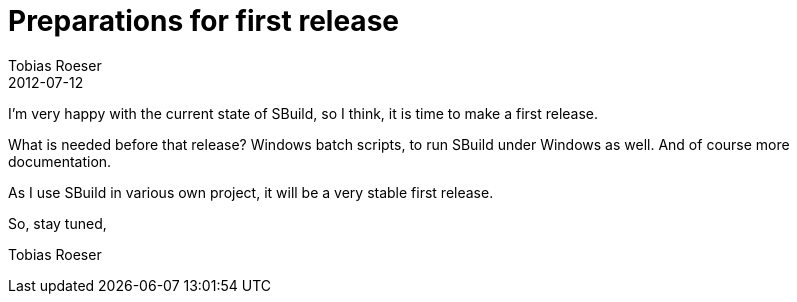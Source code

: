 = Preparations for first release
Tobias Roeser
2012-07-12
:jbake-type: post
:jbake-status: published
:summary: I'm very happy with the current state of SBuild, so I think, it is time to make a first release.

I'm very happy with the current state of SBuild, so I think, it is time to make a first release.

What is needed before that release? Windows batch scripts, to run SBuild under Windows as well. And of course more documentation.

As I use SBuild in various own project, it will be a very stable first release.

So, stay tuned,

Tobias Roeser
